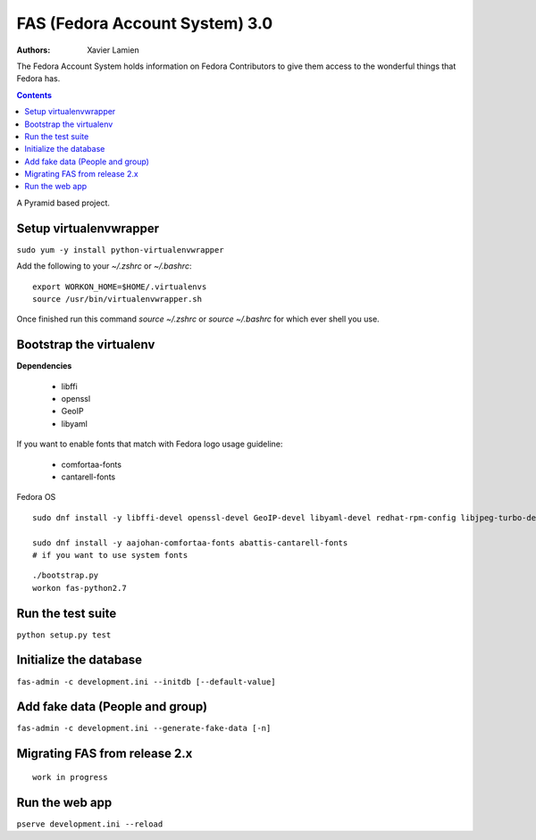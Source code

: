 FAS (Fedora Account System) 3.0
===============================

:Authors:   Xavier Lamien

The Fedora Account System holds information on Fedora Contributors to give
them access to the wonderful things that Fedora has.

.. contents::

A Pyramid based project.


Setup virtualenvwrapper
-----------------------
``sudo yum -y install python-virtualenvwrapper``

Add the following to your `~/.zshrc` or `~/.bashrc`::

    export WORKON_HOME=$HOME/.virtualenvs
    source /usr/bin/virtualenvwrapper.sh

Once finished run this command `source ~/.zshrc` or `source ~/.bashrc` for which ever shell you use.

Bootstrap the virtualenv
------------------------
**Dependencies**

 - libffi
 - openssl
 - GeoIP
 - libyaml

If you want to enable fonts that match with Fedora logo usage guideline:

 - comfortaa-fonts
 - cantarell-fonts

Fedora OS

::

    sudo dnf install -y libffi-devel openssl-devel GeoIP-devel libyaml-devel redhat-rpm-config libjpeg-turbo-devel

    sudo dnf install -y aajohan-comfortaa-fonts abattis-cantarell-fonts
    # if you want to use system fonts

::

    ./bootstrap.py
    workon fas-python2.7

Run the test suite
------------------
``python setup.py test``

Initialize the database
-----------------------
``fas-admin -c development.ini --initdb [--default-value]``

Add fake data (People and group)
-------------------------------
``fas-admin -c development.ini --generate-fake-data [-n]``

Migrating FAS from release 2.x
---------------------------------
::

    work in progress


Run the web app
---------------
``pserve development.ini --reload``
